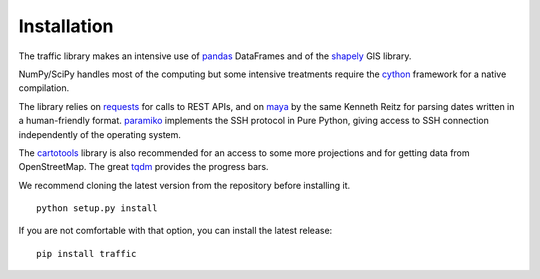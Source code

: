 Installation
============

The traffic library makes an intensive use of `pandas <https://pandas.pydata.org/>`_ DataFrames and of the `shapely <https://shapely.readthedocs.io/en/latest/>`_ GIS library.

NumPy/SciPy handles most of the computing but some intensive treatments require
the `cython <http://cython.org/>`_ framework for a native compilation.

The library relies on `requests <http://docs.python-requests.org/en/master/>`_
for calls to REST APIs, and on `maya <https://github.com/kennethreitz/maya>`_ by
the same Kenneth Reitz for parsing dates written in a human-friendly format.
`paramiko <http://www.paramiko.org/>`_ implements the SSH protocol in Pure
Python, giving access to SSH connection independently of the operating system.

The `cartotools <https://github.com/xoolive/cartotools>`_ library is also
recommended for an access to some more projections and for getting data from
OpenStreetMap. The great `tqdm <https://github.com/tqdm/tqdm>`_ provides the
progress bars.

We recommend cloning the latest version from the repository before installing it.

.. parsed-literal::
    python setup.py install

If you are not comfortable with that option, you can install the latest release:

.. parsed-literal::
    pip install traffic
